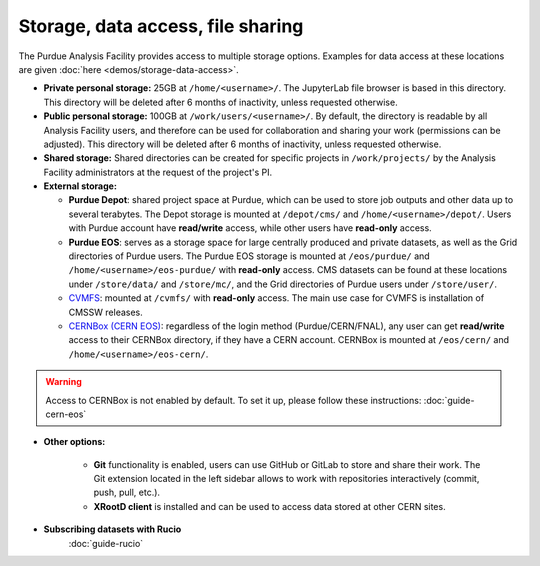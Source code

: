.. _doc-storage:

Storage, data access, file sharing
==================================

The Purdue Analysis Facility provides access to multiple storage options.
Examples for data access at these locations are given :doc:`here <demos/storage-data-access>`.

* **Private personal storage:** 25GB at ``/home/<username>/``.
  The JupyterLab file browser is based in this directory.
  This directory will be deleted after 6 months of inactivity, unless requested otherwise.
* **Public personal storage:** 100GB at ``/work/users/<username>/``.
  By default, the directory is readable by all Analysis Facility users, and therefore can be used for collaboration
  and sharing your work (permissions can be adjusted).
  This directory will be deleted after 6 months of inactivity, unless requested otherwise.
* **Shared storage:** Shared directories can be created for specific projects in ``/work/projects/`` by
  the Analysis Facility administrators at the request of the project's PI. 
* **External storage:**

  * **Purdue Depot**: shared project space at Purdue, which can be used to store job outputs and other data
    up to several terabytes. The Depot storage is mounted at ``/depot/cms/`` and ``/home/<username>/depot/``.
    Users with Purdue account have **read/write** access, while other users have **read-only** access.
  * **Purdue EOS**: serves as a storage space for large centrally produced and private datasets,
    as well as the Grid directories of Purdue users. The Purdue EOS storage is mounted at
    ``/eos/purdue/`` and ``/home/<username>/eos-purdue/`` with **read-only** access.
    CMS datasets can be found at these locations under ``/store/data/`` and ``/store/mc/``,
    and the Grid directories of Purdue users under ``/store/user/``.
  * `CVMFS <https://cernvm.cern.ch/fs/>`_: mounted at ``/cvmfs/`` with **read-only** access.
    The main use case for CVMFS is installation of CMSSW releases.
  * `CERNBox (CERN EOS) <https://cernbox.cern.ch/>`_: regardless of the login method (Purdue/CERN/FNAL),
    any user can get **read/write** access to their CERNBox directory, if they have a CERN account.
    CERNBox is mounted at ``/eos/cern/`` and ``/home/<username>/eos-cern/``.

.. warning::
   
    Access to CERNBox is not enabled by default. To set it up, please follow these instructions:
    :doc:`guide-cern-eos`

* **Other options:**

    * **Git** functionality is enabled, users can use GitHub or GitLab to store and share their work.
      The Git extension located in the left sidebar allows to work with repositories interactively  (commit, push, pull, etc.).
    * **XRootD client** is installed and can be used to access data stored at other CERN sites.

* **Subscribing datasets with Rucio**
    :doc:`guide-rucio`
